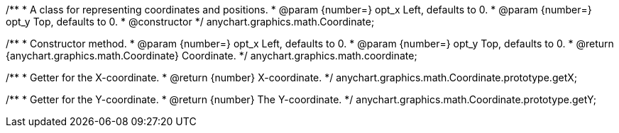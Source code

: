 /**
 * A class for representing coordinates and positions.
 * @param {number=} opt_x Left, defaults to 0.
 * @param {number=} opt_y Top, defaults to 0.
 * @constructor
 */
anychart.graphics.math.Coordinate;

/**
 * Constructor method.
 * @param {number=} opt_x Left, defaults to 0.
 * @param {number=} opt_y Top, defaults to 0.
 * @return {anychart.graphics.math.Coordinate} Coordinate.
 */
anychart.graphics.math.coordinate;


/**
 * Getter for the X-coordinate.
 * @return {number} X-coordinate.
 */
anychart.graphics.math.Coordinate.prototype.getX;


/**
 * Getter for the Y-coordinate.
 * @return {number} The Y-coordinate.
 */
anychart.graphics.math.Coordinate.prototype.getY;
